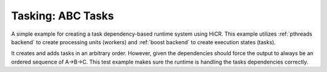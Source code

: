 .. _abcTasks:

Tasking: ABC Tasks
==================

A simple example for creating a task dependency-based runtime system using HiCR.
This example utilizes :ref:`pthreads backend` to create processing units (workers) and :ref:`boost backend` to create execution states (tasks).

It creates and adds tasks in an arbitrary order. However, given the dependencies should force the output to always be an ordered sequence of A->B->C. 
This test example makes sure the runtime is handling the tasks dependencies correctly.

